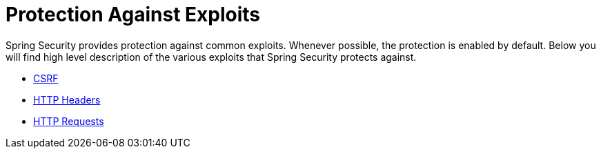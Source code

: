 [[exploits]]
= Protection Against Exploits

Spring Security provides protection against common exploits.
Whenever possible, the protection is enabled by default.
Below you will find high level description of the various exploits that Spring Security protects against.

* xref:features/exploits/csrf.adoc[CSRF]
* xref:features/exploits/headers.adoc[HTTP Headers]
* xref:features/exploits/http.adoc[HTTP Requests]
